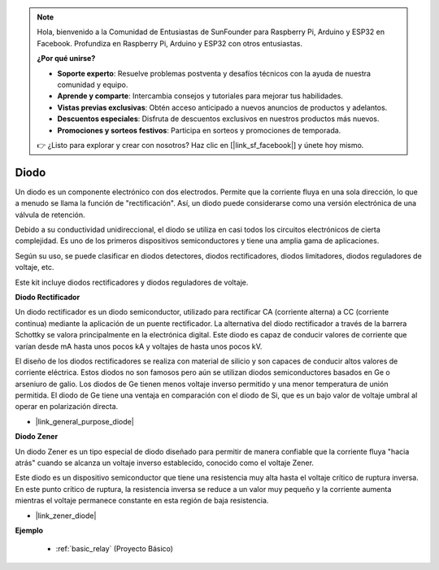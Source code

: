 .. note::

    Hola, bienvenido a la Comunidad de Entusiastas de SunFounder para Raspberry Pi, Arduino y ESP32 en Facebook. Profundiza en Raspberry Pi, Arduino y ESP32 con otros entusiastas.

    **¿Por qué unirse?**

    - **Soporte experto**: Resuelve problemas postventa y desafíos técnicos con la ayuda de nuestra comunidad y equipo.
    - **Aprende y comparte**: Intercambia consejos y tutoriales para mejorar tus habilidades.
    - **Vistas previas exclusivas**: Obtén acceso anticipado a nuevos anuncios de productos y adelantos.
    - **Descuentos especiales**: Disfruta de descuentos exclusivos en nuestros productos más nuevos.
    - **Promociones y sorteos festivos**: Participa en sorteos y promociones de temporada.

    👉 ¿Listo para explorar y crear con nosotros? Haz clic en [|link_sf_facebook|] y únete hoy mismo.

.. _cpn_diode:

Diodo
=================


Un diodo es un componente electrónico con dos electrodos. Permite que la corriente fluya en una sola dirección, lo que a menudo se llama la función de "rectificación".
Así, un diodo puede considerarse como una versión electrónica de una válvula de retención.

Debido a su conductividad unidireccional, el diodo se utiliza en casi todos los circuitos electrónicos de cierta complejidad. Es uno de los primeros dispositivos semiconductores y tiene una amplia gama de aplicaciones.

Según su uso, se puede clasificar en diodos detectores, diodos rectificadores, diodos limitadores, diodos reguladores de voltaje, etc.

Este kit incluye diodos rectificadores y diodos reguladores de voltaje.

**Diodo Rectificador**

.. image:: img/in4007_diode.png
.. image:: img/symbol_rectifier_diode.png
    :width: 200

Un diodo rectificador es un diodo semiconductor, utilizado para rectificar CA (corriente alterna) a CC (corriente continua) mediante la aplicación de un puente rectificador. La alternativa del diodo rectificador a través de la barrera Schottky se valora principalmente en la electrónica digital. Este diodo es capaz de conducir valores de corriente que varían desde mA hasta unos pocos kA y voltajes de hasta unos pocos kV.

El diseño de los diodos rectificadores se realiza con material de silicio y son capaces de conducir altos valores de corriente eléctrica. Estos diodos no son famosos pero aún se utilizan diodos semiconductores basados en Ge o arseniuro de galio. Los diodos de Ge tienen menos voltaje inverso permitido y una menor temperatura de unión permitida. El diodo de Ge tiene una ventaja en comparación con el diodo de Si, que es un bajo valor de voltaje umbral al operar en polarización directa.

* |link_general_purpose_diode|


**Diodo Zener**

Un diodo Zener es un tipo especial de diodo diseñado para permitir de manera confiable que la corriente fluya "hacia atrás" cuando se alcanza un voltaje inverso establecido, conocido como el voltaje Zener.

Este diodo es un dispositivo semiconductor que tiene una resistencia muy alta hasta el voltaje crítico de ruptura inversa. En este punto crítico de ruptura, la resistencia inversa se reduce a un valor muy pequeño y la corriente aumenta mientras el voltaje permanece constante en esta región de baja resistencia.

.. image:: img/zener_diode.png
.. image:: img/symbol-zener-diode.jpg


* |link_zener_diode|


**Ejemplo**

 * :ref:`basic_relay` (Proyecto Básico)

